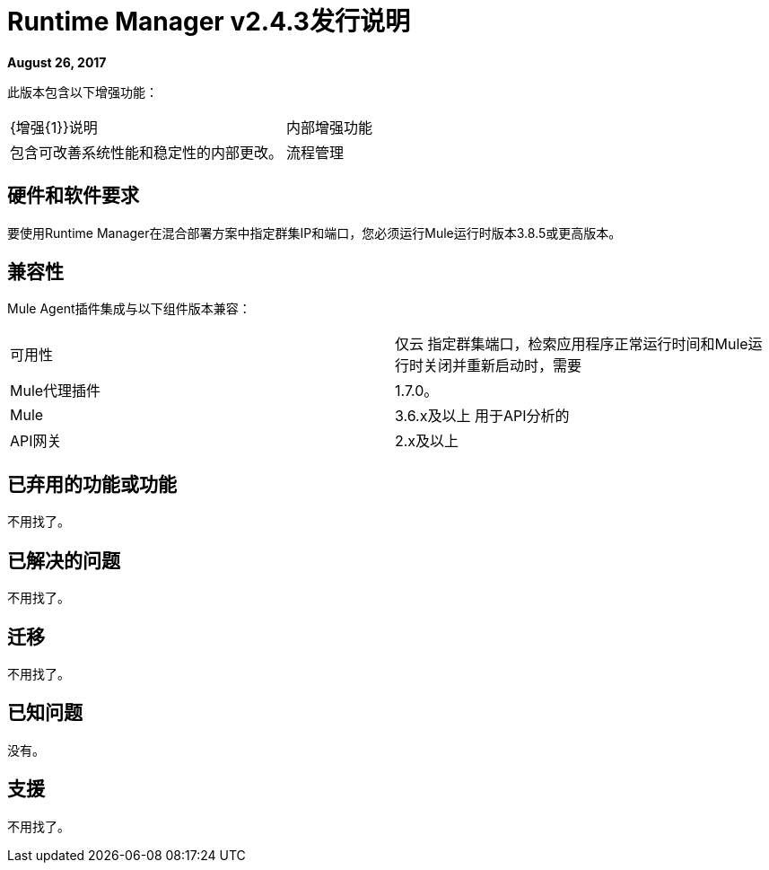 =  Runtime Manager v2.4.3发行说明
:keywords: arm, runtime manager, release notes

**August 26, 2017**

此版本包含以下增强功能：

[cols="2*a"]
|===
|  {增强{1}}说明
| 内部增强功能 | 包含可改善系统性能和稳定性的内部更改。
| 流程管理 | 为Anypoint Platform私有云版本添加流管理功能
|===


== 硬件和软件要求

要使用Runtime Manager在混合部署方案中指定群集IP和端口，您必须运行Mule运行时版本3.8.5或更高版本。

== 兼容性

Mule Agent插件集成与以下组件版本兼容：

[cols="2*a"]
|===
|可用性 | 仅云
指定群集端口，检索应用程序正常运行时间和Mule运行时关闭并重新启动时，需要| Mule代理插件 |  1.7.0。
| Mule  |  3.6.x及以上
用于API分析的| API网关 |  2.x及以上
|===

== 已弃用的功能或功能

不用找了。

== 已解决的问题

不用找了。

== 迁移

不用找了。

== 已知问题

没有。

== 支援

不用找了。
